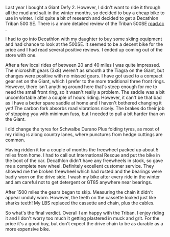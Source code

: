 #+BEGIN_COMMENT
.. title: Decathlon Triban 500se
.. slug: 2015-03-02-decathlon-triban-500SE
.. date: 2015-03-02 17:59:07 UTC
.. tags: cycling, review
.. category:
.. link:
.. description:
.. type: text
#+END_COMMENT
Last year I bought a Giant Defy 2. However, I didn't want to ride it
through all the mud and salt in the winter months, so decided to buy a
cheap bike to use in winter. I did quite a bit of research and decided
to get a Decathlon Triban 500 SE. There is a more detailed review of the Triban 500SE
[[http://road.cc/content/review/116333-btwin-triban-500-se-road-bike][road.cc]] .

I had to go into Decathlon with my daughter to buy some skiing
equipment and had  chance to look at the 500SE. It seemed to be a
decent bike for the price and I had read several positive reviews. I
ended up coming out of the store with one.

#+BEGIN_HTML
<div class="photofloatr">
<a class="fancybox-thumb" rel="fancybox-thumb"  title="Decathlon Triban 500SE." href="/images/2015-03_triban/IMG_20150203_132015.jpg"><img
 width="200" alt="Decathlon Triban 500SE." title="Decathlon Triban 500SE." src="/images/2015-03_triban/thumb.IMG_20150203_132015.jpg" /></a>

</div>
#+END_HTML

After a few local rides of between 20 and 40 miles I was quite
impressed. The microshift gears (3x8) weren't as smooth a the Tiagra
on the Giant, but changes were positive with no missed gears. I have
got used to a compact gear set on the Giant, which I prefer to the
more traditional three front rings. However, there isn't anything
around here that's steep enough for me to need the small front ring,
so it wasn't really a problem. The saddle was a bit uncomfortable
after a couple of hours riding. However, it can't be that bad as I have a
better spare saddle at home and I haven't bothered changing it yet! The carbon
fork absorbs road vibrations nicely. The brakes do their job of
stopping you with minimum fuss, but I needed to pull a bit harder than
on the Giant.

I did change the tyres for Schwalbe Durano Plus folding tyres, as most
of my riding is along country lanes, where punctures from hedge
cuttings are common.

Having ridden it for a couple of months the freewheel packed up about
5 miles from home. I had to call out International Rescue and put the
bike in the boot of the car. Decathlon didn't have any freewheels in
stock, so gave me a complete new wheel. Definitely excellent customer
service. They showed me the broken freewheel which had rusted and the
bearings were badly worn on the drive side. I wash my bike after every
ride in the winter and am careful not to get detergent or GT85
anywhere near bearings.

#+BEGIN_HTML
<div class="photofloatl">
<a class="fancybox-thumb" rel="fancybox-thumb"  title="Rear cassette after 1500 miles." href="/images/2015-03_triban/IMG_20150224_164314.jpg"><img
 width="200" alt="Rear cassette after 1500 miles." title="Rear cassette after 1500 miles." src="/images/2015-03_triban/thumb.IMG_20150224_164314.jpg" /></a>

</div>
#+END_HTML

After 1500 miles the gears began to skip. Measuring the chain it didn't appear
unduly worn. However, the teeth on the cassette looked just like
sharks teeth! My LBS replaced the cassette and chain, plus the cables.

So what's the final verdict. Overall I am happy with the Triban. I
enjoy riding it and I don't worry too much it getting plastered in
muck and grit. For the price it's a good buy, but don't expect the
drive chain to be as durable as a more expensive bike.
